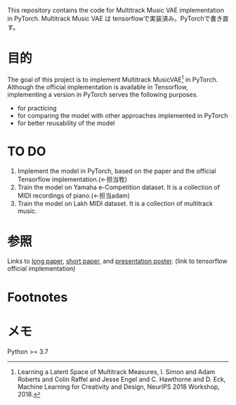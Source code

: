This repository contains the code for Multitrack Music VAE implementation in PyTorch.
Multitrack Music VAE は tensorflowで実装済み。PyTorchで書き直す。

* 目的
The goal of this project is to implement Multitrack MusicVAE[fn:1] in PyTorch. Although the official implementation is available in Tensorflow, implementing a version in PyTorch serves the following purposes.
- for practicing
- for comparing the model with other approaches implemented in PyTorch
- for better reusability of the model


* TO DO
1. Implement the model in PyTorch, based on the paper and the official Tensorflow implementation.(←担当牧)
2. Train the model on Yamaha e-Competition dataset. It is a collection of MIDI recordings of piano.(←担当adam)
3. Train the model on Lakh MIDI dataset. It is a collection of multitrack music.

* 参照
Links to [[https://arxiv.org/pdf/1806.00195.pdf][long paper]],  [[https://nips2018creativity.github.io/doc/Learning_a_Latent_Space_of_Multitrack_Measures.pdf][short paper]], and [[https://colinraffel.com/posters/neurips2018learning.pdf][presentation poster]]. (link to tensorflow official implementation)

* Footnotes
[fn:1] Learning a Latent Space of Multitrack Measures, I. Simon and Adam Roberts and Colin Raffel and Jesse Engel and C. Hawthorne and D. Eck, Machine Learning for Creativity and Design, NeurIPS 2018 Workshop, 2018.

* メモ
Python >= 3.7
